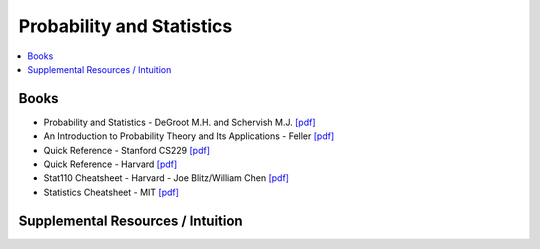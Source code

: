 .. _prob_stat:

==============
Probability and Statistics
==============

.. contents:: :local:

Books
=============
- Probability and Statistics - DeGroot M.H. and Schervish M.J. `[pdf] <https://github.com/kbalu99/kbalu99.github.io/blob/master/docs/_static/Degroot-Prob.pdf>`__
- An Introduction to Probability Theory and Its Applications - Feller `[pdf] <https://github.com/kbalu99/kbalu99.github.io/blob/master/docs/_static/Feller-Prob.pdf>`__
- Quick Reference - Stanford CS229 `[pdf] <https://github.com/kbalu99/kbalu99.github.io/blob/master/docs/_static/ref-cs229-prob.pdf>`__
- Quick Reference - Harvard `[pdf] <https://github.com/kbalu99/kbalu99.github.io/blob/master/docs/_static/ref-prob-stat-hvd.pdf>`__
- Stat110 Cheatsheet - Harvard - Joe Blitz/William Chen `[pdf] <https://github.com/kbalu99/kbalu99.github.io/blob/master/docs/_static/ref-stat110-cheatsheet.pdf>`__
- Statistics Cheatsheet - MIT `[pdf] <https://github.com/kbalu99/kbalu99.github.io/blob/master/docs/_static/ref-mit-stats_handout.pdf>`__

Supplemental Resources / Intuition 
==============